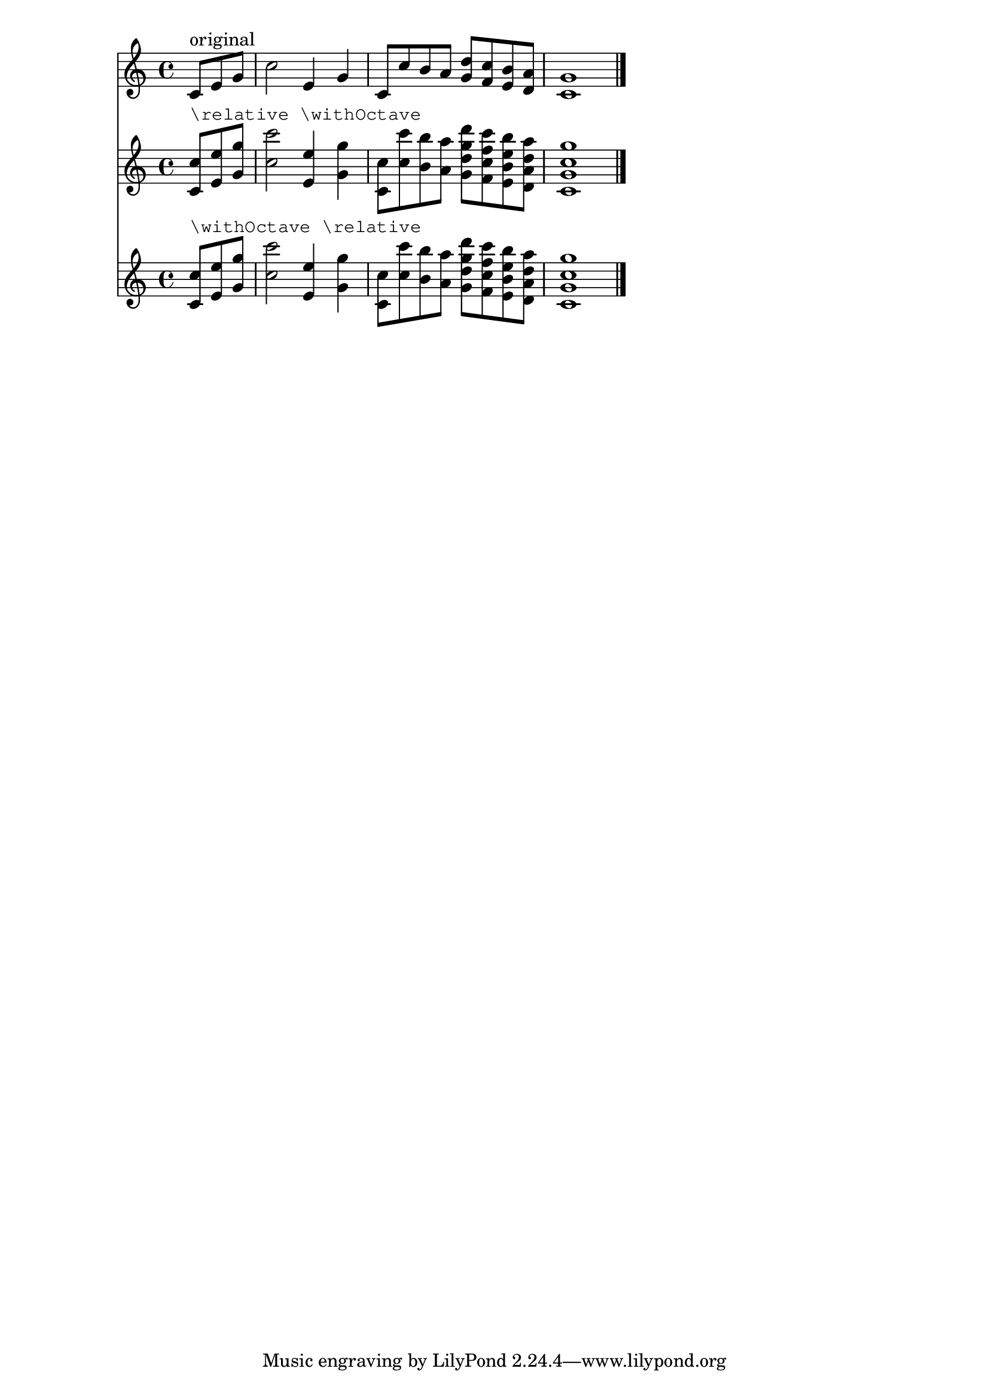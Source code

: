 \version "2.19.0"

\header {
  texidoc = "@code{make-relative} can make relativization on music
function calls behave as one would expect from looking at the
function's arguments rather than at the actually resulting
expressions.  This regtest defines an example function
@code{\\withOctave} which works equally well inside and outside of
@code{\\relative}." 
}

withOctave =
#(define-music-function (parser location music)
  (ly:music?)
  (make-relative
   (music) music
   #{ \context Bottom << $music \transpose c c' $music >> #}))

mus = {
  \partial 4. c'8 e g |
  c2 e,4 g |
  c,8 c' b a <g d'> <f c'> <e b'> <d a'> |
  <c g'>1 | \bar "|."
}

<<
  \relative \new Staff { <>^"original" \mus }
  \relative \new Staff { <>^\markup \typewriter "\\relative \\withOctave"
			 \withOctave \mus }
  \new Staff { <>^\markup \typewriter "\\withOctave \\relative"
	       \withOctave \relative \mus }
>>
